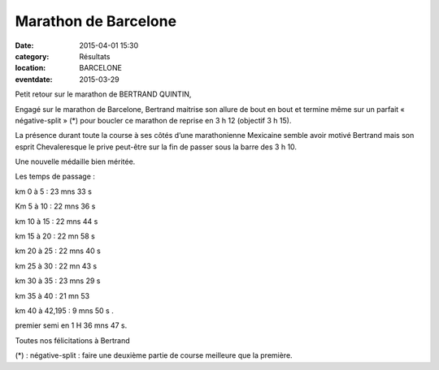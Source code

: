 Marathon de Barcelone
========================

:date: 2015-04-01 15:30
:category: Résultats
:location: BARCELONE
:eventdate: 2015-03-29

Petit retour sur le marathon de BERTRAND QUINTIN,

Engagé sur le marathon de Barcelone, Bertrand maitrise son allure de bout en bout et termine même sur un parfait « négative-split » (*)  pour boucler ce marathon de  reprise en 3 h 12 (objectif 3 h 15).

La présence durant toute la course à ses côtés d’une marathonienne Mexicaine semble avoir motivé Bertrand mais son esprit Chevaleresque le prive peut-être sur la fin de passer sous la barre des 3 h 10. 

.. image:: http://assets.acr-dijon.org/barcelone.jpg

Une nouvelle médaille bien méritée.

Les temps de passage :

km 0 à 5 : 23 mns 33 s

Km 5 à 10 : 22 mns 36 s

km 10 à 15 : 22 mns 44 s

km 15 à 20 : 22 mn 58 s

km 20 à 25 : 22 mns 40 s

km 25 à 30 : 22 mn 43 s

km 30 à 35 : 23 mns 29 s

km 35 à 40 : 21 mn 53

km 40 à 42,195 : 9 mns 50 s .

premier semi en 1 H 36 mns 47 s.

Toutes nos félicitations à Bertrand

(*) : négative-split : faire une deuxième partie de course meilleure que la première.


